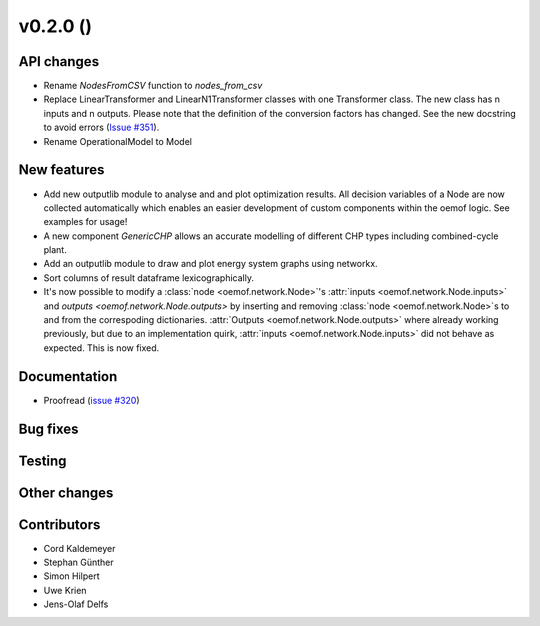 v0.2.0 ()
++++++++++++++++++++++++++


API changes
###########

* Rename `NodesFromCSV` function to `nodes_from_csv`
* Replace LinearTransformer and LinearN1Transformer classes with one Transformer class. The new class has n inputs and n outputs. Please note that the definition of the conversion factors has changed. See the new docstring to avoid errors (`Issue #351 <https://github.com/oemof/oemof/issues/351>`_).
* Rename OperationalModel to Model

New features
############

* Add new outputlib module to analyse and and plot optimization results.
  All decision variables of a Node are now collected automatically which
  enables an easier development of custom components within the oemof logic.
  See examples for usage!
* A new component `GenericCHP` allows an accurate modelling of different CHP
  types including combined-cycle plant.
* Add an outputlib module to draw and plot energy system graphs using networkx.
* Sort columns of result dataframe lexicographically.
* It's now possible to modify a :class:`node <oemof.network.Node>`'s
  :attr:`inputs <oemof.network.Node.inputs>` and `outputs
  <oemof.network.Node.outputs>` by inserting and removing :class:`node
  <oemof.network.Node>`s to and from the correspoding dictionaries.
  :attr:`Outputs <oemof.network.Node.outputs>` where already working
  previously, but due to an implementation quirk, :attr:`inputs
  <oemof.network.Node.inputs>` did not behave as expected. This is now fixed.


Documentation
#############

* Proofread (`issue #320 <https://github.com/oemof/oemof_base/issues/320>`_)

Bug fixes
#########


Testing
#######


Other changes
#############



Contributors
############

* Cord Kaldemeyer
* Stephan Günther
* Simon Hilpert
* Uwe Krien
* Jens-Olaf Delfs
